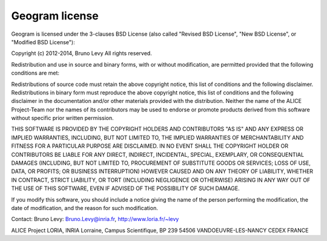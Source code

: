 .. _appendix.license.geogram:

Geogram license
---------------

Geogram is licensed under the 3-clauses BSD License (also called "Revised BSD License", "New BSD License", or "Modified BSD License"):

Copyright (c) 2012-2014, Bruno Levy All rights reserved.

Redistribution and use in source and binary forms, with or without modification, are permitted provided that the following conditions are met:

Redistributions of source code must retain the above copyright notice, this list of conditions and the following disclaimer. Redistributions in binary form must reproduce the above copyright notice, this list of conditions and the following disclaimer in the documentation and/or other materials provided with the distribution. Neither the name of the ALICE Project-Team nor the names of its contributors may be used to endorse or promote products derived from this software without specific prior written permission.

THIS SOFTWARE IS PROVIDED BY THE COPYRIGHT HOLDERS AND CONTRIBUTORS "AS IS" AND ANY EXPRESS OR IMPLIED WARRANTIES, INCLUDING, BUT NOT LIMITED TO, THE IMPLIED WARRANTIES OF MERCHANTABILITY AND FITNESS FOR A PARTICULAR PURPOSE ARE DISCLAIMED. IN NO EVENT SHALL THE COPYRIGHT HOLDER OR CONTRIBUTORS BE LIABLE FOR ANY DIRECT, INDIRECT, INCIDENTAL, SPECIAL, EXEMPLARY, OR CONSEQUENTIAL DAMAGES (INCLUDING, BUT NOT LIMITED TO, PROCUREMENT OF SUBSTITUTE GOODS OR SERVICES; LOSS OF USE, DATA, OR PROFITS; OR BUSINESS INTERRUPTION) HOWEVER CAUSED AND ON ANY THEORY OF LIABILITY, WHETHER IN CONTRACT, STRICT LIABILITY, OR TORT (INCLUDING NEGLIGENCE OR OTHERWISE) ARISING IN ANY WAY OUT OF THE USE OF THIS SOFTWARE, EVEN IF ADVISED OF THE POSSIBILITY OF SUCH DAMAGE.

If you modify this software, you should include a notice giving the name of the person performing the modification, the date of modification, and the reason for such modification.

Contact: Bruno Levy: Bruno.Levy@inria.fr, http://www.loria.fr/~levy

ALICE Project LORIA, INRIA Lorraine, Campus Scientifique, BP 239 54506 VANDOEUVRE-LES-NANCY CEDEX FRANCE

